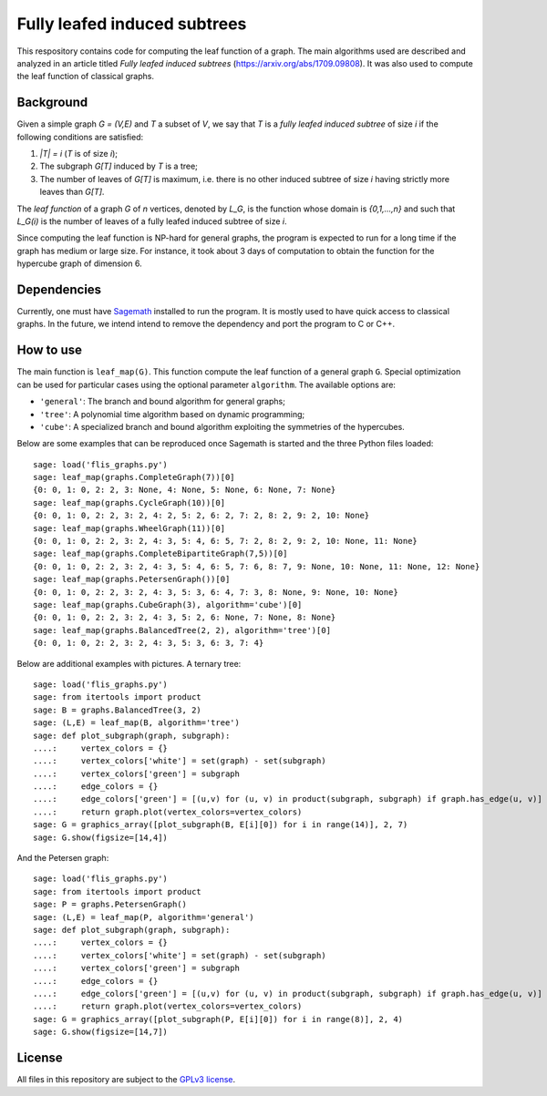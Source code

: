 Fully leafed induced subtrees
~~~~~~~~~~~~~~~~~~~~~~~~~~~~~

This respository contains code for computing the leaf function of a graph. The
main algorithms used are described and analyzed in an article titled *Fully
leafed induced subtrees* (https://arxiv.org/abs/1709.09808). It was also used
to compute the leaf function of classical graphs.

Background
==========

Given a simple graph `G = (V,E)` and `T` a subset of `V`, we say that `T` is a
*fully leafed induced subtree* of size `i` if the following conditions are
satisfied:

1. `|T| = i` (`T` is of size `i`);
2. The subgraph `G[T]` induced by `T` is a tree;
3. The number of leaves of `G[T]` is maximum, i.e. there is no other induced
   subtree of size `i` having strictly more leaves than `G[T]`.

The *leaf function* of a graph `G` of `n` vertices, denoted by `L_G`, is the
function whose domain is `\{0,1,...,n\}` and such that `L_G(i)` is the number
of leaves of a fully leafed induced subtree of size `i`.

Since computing the leaf function is NP-hard for general graphs, the program is
expected to run for a long time if the graph has medium or large size. For
instance, it took about 3 days of computation to obtain the function for the
hypercube graph of dimension 6.

Dependencies
============

Currently, one must have `Sagemath <http://www.sagemath.org>`__ installed to
run the program. It is mostly used to have quick access to classical graphs. In
the future, we intend intend to remove the dependency and port the program to C
or C++.

How to use
==========

The main function is ``leaf_map(G)``. This function compute the leaf function
of a general graph ``G``. Special optimization can be used for particular cases
using the optional parameter ``algorithm``. The available options are:

- ``'general'``: The branch and bound algorithm for general graphs;
- ``'tree'``: A polynomial time algorithm based on dynamic programming;
- ``'cube'``: A specialized branch and bound algorithm exploiting the
  symmetries of the hypercubes.

Below are some examples that can be reproduced once Sagemath is started and the
three Python files loaded::

    sage: load('flis_graphs.py')
    sage: leaf_map(graphs.CompleteGraph(7))[0]
    {0: 0, 1: 0, 2: 2, 3: None, 4: None, 5: None, 6: None, 7: None}
    sage: leaf_map(graphs.CycleGraph(10))[0]
    {0: 0, 1: 0, 2: 2, 3: 2, 4: 2, 5: 2, 6: 2, 7: 2, 8: 2, 9: 2, 10: None}
    sage: leaf_map(graphs.WheelGraph(11))[0]
    {0: 0, 1: 0, 2: 2, 3: 2, 4: 3, 5: 4, 6: 5, 7: 2, 8: 2, 9: 2, 10: None, 11: None}
    sage: leaf_map(graphs.CompleteBipartiteGraph(7,5))[0]
    {0: 0, 1: 0, 2: 2, 3: 2, 4: 3, 5: 4, 6: 5, 7: 6, 8: 7, 9: None, 10: None, 11: None, 12: None}
    sage: leaf_map(graphs.PetersenGraph())[0]
    {0: 0, 1: 0, 2: 2, 3: 2, 4: 3, 5: 3, 6: 4, 7: 3, 8: None, 9: None, 10: None}
    sage: leaf_map(graphs.CubeGraph(3), algorithm='cube')[0]
    {0: 0, 1: 0, 2: 2, 3: 2, 4: 3, 5: 2, 6: None, 7: None, 8: None}
    sage: leaf_map(graphs.BalancedTree(2, 2), algorithm='tree')[0]
    {0: 0, 1: 0, 2: 2, 3: 2, 4: 3, 5: 3, 6: 3, 7: 4}

Below are additional examples with pictures. A ternary tree::

    sage: load('flis_graphs.py')
    sage: from itertools import product
    sage: B = graphs.BalancedTree(3, 2)
    sage: (L,E) = leaf_map(B, algorithm='tree')
    sage: def plot_subgraph(graph, subgraph):
    ....:     vertex_colors = {}
    ....:     vertex_colors['white'] = set(graph) - set(subgraph)
    ....:     vertex_colors['green'] = subgraph
    ....:     edge_colors = {}
    ....:     edge_colors['green'] = [(u,v) for (u, v) in product(subgraph, subgraph) if graph.has_edge(u, v)]
    ....:     return graph.plot(vertex_colors=vertex_colors)
    sage: G = graphics_array([plot_subgraph(B, E[i][0]) for i in range(14)], 2, 7)
    sage: G.show(figsize=[14,4])

.. image:: images/flis-balanced-tree.png

And the Petersen graph::

    sage: load('flis_graphs.py')
    sage: from itertools import product
    sage: P = graphs.PetersenGraph()
    sage: (L,E) = leaf_map(P, algorithm='general')
    sage: def plot_subgraph(graph, subgraph):
    ....:     vertex_colors = {}
    ....:     vertex_colors['white'] = set(graph) - set(subgraph)
    ....:     vertex_colors['green'] = subgraph
    ....:     edge_colors = {}
    ....:     edge_colors['green'] = [(u,v) for (u, v) in product(subgraph, subgraph) if graph.has_edge(u, v)]
    ....:     return graph.plot(vertex_colors=vertex_colors)
    sage: G = graphics_array([plot_subgraph(P, E[i][0]) for i in range(8)], 2, 4)
    sage: G.show(figsize=[14,7])

.. image:: images/flis-petersen.png

License
=======

All files in this repository are subject to the `GPLv3 license
<https://www.gnu.org/licenses/gpl-3.0.en.html>`__.
